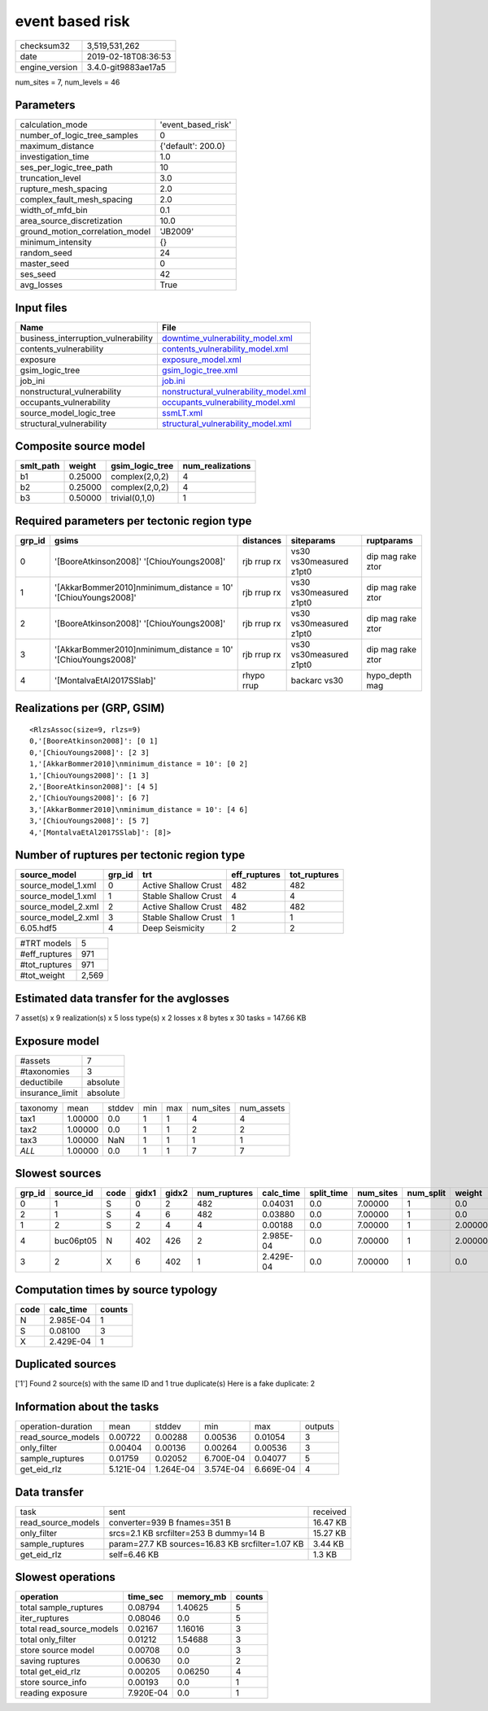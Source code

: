 event based risk
================

============== ===================
checksum32     3,519,531,262      
date           2019-02-18T08:36:53
engine_version 3.4.0-git9883ae17a5
============== ===================

num_sites = 7, num_levels = 46

Parameters
----------
=============================== ==================
calculation_mode                'event_based_risk'
number_of_logic_tree_samples    0                 
maximum_distance                {'default': 200.0}
investigation_time              1.0               
ses_per_logic_tree_path         10                
truncation_level                3.0               
rupture_mesh_spacing            2.0               
complex_fault_mesh_spacing      2.0               
width_of_mfd_bin                0.1               
area_source_discretization      10.0              
ground_motion_correlation_model 'JB2009'          
minimum_intensity               {}                
random_seed                     24                
master_seed                     0                 
ses_seed                        42                
avg_losses                      True              
=============================== ==================

Input files
-----------
=================================== ================================================================================
Name                                File                                                                            
=================================== ================================================================================
business_interruption_vulnerability `downtime_vulnerability_model.xml <downtime_vulnerability_model.xml>`_          
contents_vulnerability              `contents_vulnerability_model.xml <contents_vulnerability_model.xml>`_          
exposure                            `exposure_model.xml <exposure_model.xml>`_                                      
gsim_logic_tree                     `gsim_logic_tree.xml <gsim_logic_tree.xml>`_                                    
job_ini                             `job.ini <job.ini>`_                                                            
nonstructural_vulnerability         `nonstructural_vulnerability_model.xml <nonstructural_vulnerability_model.xml>`_
occupants_vulnerability             `occupants_vulnerability_model.xml <occupants_vulnerability_model.xml>`_        
source_model_logic_tree             `ssmLT.xml <ssmLT.xml>`_                                                        
structural_vulnerability            `structural_vulnerability_model.xml <structural_vulnerability_model.xml>`_      
=================================== ================================================================================

Composite source model
----------------------
========= ======= =============== ================
smlt_path weight  gsim_logic_tree num_realizations
========= ======= =============== ================
b1        0.25000 complex(2,0,2)  4               
b2        0.25000 complex(2,0,2)  4               
b3        0.50000 trivial(0,1,0)  1               
========= ======= =============== ================

Required parameters per tectonic region type
--------------------------------------------
====== ============================================================== =========== ======================= =================
grp_id gsims                                                          distances   siteparams              ruptparams       
====== ============================================================== =========== ======================= =================
0      '[BooreAtkinson2008]' '[ChiouYoungs2008]'                      rjb rrup rx vs30 vs30measured z1pt0 dip mag rake ztor
1      '[AkkarBommer2010]\nminimum_distance = 10' '[ChiouYoungs2008]' rjb rrup rx vs30 vs30measured z1pt0 dip mag rake ztor
2      '[BooreAtkinson2008]' '[ChiouYoungs2008]'                      rjb rrup rx vs30 vs30measured z1pt0 dip mag rake ztor
3      '[AkkarBommer2010]\nminimum_distance = 10' '[ChiouYoungs2008]' rjb rrup rx vs30 vs30measured z1pt0 dip mag rake ztor
4      '[MontalvaEtAl2017SSlab]'                                      rhypo rrup  backarc vs30            hypo_depth mag   
====== ============================================================== =========== ======================= =================

Realizations per (GRP, GSIM)
----------------------------

::

  <RlzsAssoc(size=9, rlzs=9)
  0,'[BooreAtkinson2008]': [0 1]
  0,'[ChiouYoungs2008]': [2 3]
  1,'[AkkarBommer2010]\nminimum_distance = 10': [0 2]
  1,'[ChiouYoungs2008]': [1 3]
  2,'[BooreAtkinson2008]': [4 5]
  2,'[ChiouYoungs2008]': [6 7]
  3,'[AkkarBommer2010]\nminimum_distance = 10': [4 6]
  3,'[ChiouYoungs2008]': [5 7]
  4,'[MontalvaEtAl2017SSlab]': [8]>

Number of ruptures per tectonic region type
-------------------------------------------
================== ====== ==================== ============ ============
source_model       grp_id trt                  eff_ruptures tot_ruptures
================== ====== ==================== ============ ============
source_model_1.xml 0      Active Shallow Crust 482          482         
source_model_1.xml 1      Stable Shallow Crust 4            4           
source_model_2.xml 2      Active Shallow Crust 482          482         
source_model_2.xml 3      Stable Shallow Crust 1            1           
6.05.hdf5          4      Deep Seismicity      2            2           
================== ====== ==================== ============ ============

============= =====
#TRT models   5    
#eff_ruptures 971  
#tot_ruptures 971  
#tot_weight   2,569
============= =====

Estimated data transfer for the avglosses
-----------------------------------------
7 asset(s) x 9 realization(s) x 5 loss type(s) x 2 losses x 8 bytes x 30 tasks = 147.66 KB

Exposure model
--------------
=============== ========
#assets         7       
#taxonomies     3       
deductibile     absolute
insurance_limit absolute
=============== ========

======== ======= ====== === === ========= ==========
taxonomy mean    stddev min max num_sites num_assets
tax1     1.00000 0.0    1   1   4         4         
tax2     1.00000 0.0    1   1   2         2         
tax3     1.00000 NaN    1   1   1         1         
*ALL*    1.00000 0.0    1   1   7         7         
======== ======= ====== === === ========= ==========

Slowest sources
---------------
====== ========= ==== ===== ===== ============ ========= ========== ========= ========= =======
grp_id source_id code gidx1 gidx2 num_ruptures calc_time split_time num_sites num_split weight 
====== ========= ==== ===== ===== ============ ========= ========== ========= ========= =======
0      1         S    0     2     482          0.04031   0.0        7.00000   1         0.0    
2      1         S    4     6     482          0.03880   0.0        7.00000   1         0.0    
1      2         S    2     4     4            0.00188   0.0        7.00000   1         2.00000
4      buc06pt05 N    402   426   2            2.985E-04 0.0        7.00000   1         2.00000
3      2         X    6     402   1            2.429E-04 0.0        7.00000   1         0.0    
====== ========= ==== ===== ===== ============ ========= ========== ========= ========= =======

Computation times by source typology
------------------------------------
==== ========= ======
code calc_time counts
==== ========= ======
N    2.985E-04 1     
S    0.08100   3     
X    2.429E-04 1     
==== ========= ======

Duplicated sources
------------------
['1']
Found 2 source(s) with the same ID and 1 true duplicate(s)
Here is a fake duplicate: 2

Information about the tasks
---------------------------
================== ========= ========= ========= ========= =======
operation-duration mean      stddev    min       max       outputs
read_source_models 0.00722   0.00288   0.00536   0.01054   3      
only_filter        0.00404   0.00136   0.00264   0.00536   3      
sample_ruptures    0.01759   0.02052   6.700E-04 0.04077   5      
get_eid_rlz        5.121E-04 1.264E-04 3.574E-04 6.669E-04 4      
================== ========= ========= ========= ========= =======

Data transfer
-------------
================== ================================================ ========
task               sent                                             received
read_source_models converter=939 B fnames=351 B                     16.47 KB
only_filter        srcs=2.1 KB srcfilter=253 B dummy=14 B           15.27 KB
sample_ruptures    param=27.7 KB sources=16.83 KB srcfilter=1.07 KB 3.44 KB 
get_eid_rlz        self=6.46 KB                                     1.3 KB  
================== ================================================ ========

Slowest operations
------------------
======================== ========= ========= ======
operation                time_sec  memory_mb counts
======================== ========= ========= ======
total sample_ruptures    0.08794   1.40625   5     
iter_ruptures            0.08046   0.0       5     
total read_source_models 0.02167   1.16016   3     
total only_filter        0.01212   1.54688   3     
store source model       0.00708   0.0       3     
saving ruptures          0.00630   0.0       2     
total get_eid_rlz        0.00205   0.06250   4     
store source_info        0.00193   0.0       1     
reading exposure         7.920E-04 0.0       1     
======================== ========= ========= ======